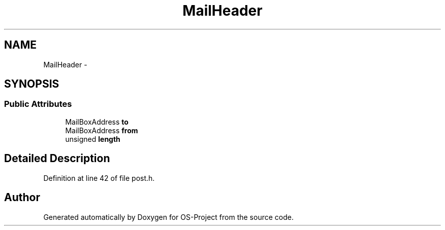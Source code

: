 .TH "MailHeader" 3 "Tue Dec 19 2017" "Version nachos-teamd" "OS-Project" \" -*- nroff -*-
.ad l
.nh
.SH NAME
MailHeader \- 
.SH SYNOPSIS
.br
.PP
.SS "Public Attributes"

.in +1c
.ti -1c
.RI "MailBoxAddress \fBto\fP"
.br
.ti -1c
.RI "MailBoxAddress \fBfrom\fP"
.br
.ti -1c
.RI "unsigned \fBlength\fP"
.br
.in -1c
.SH "Detailed Description"
.PP 
Definition at line 42 of file post\&.h\&.

.SH "Author"
.PP 
Generated automatically by Doxygen for OS-Project from the source code\&.
